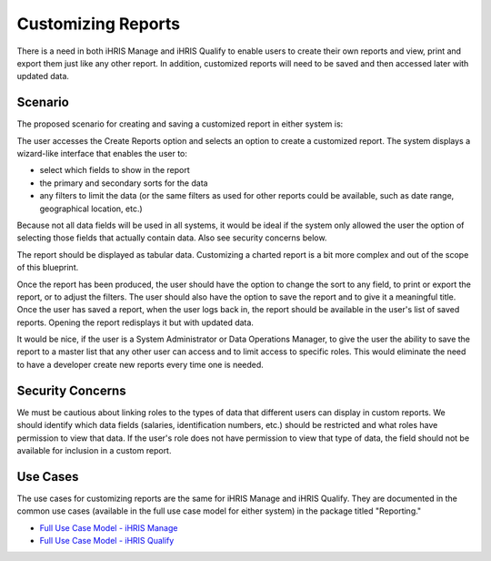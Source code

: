 Customizing Reports
===================

There is a need in both iHRIS Manage and iHRIS Qualify to enable users to create their own reports and view, print and export them just like any other report. In addition, customized reports will need to be saved and then accessed later with updated data.

Scenario
^^^^^^^^

The proposed scenario for creating and saving a customized report in either system is:

The user accesses the Create Reports option and selects an option to create a customized report. The system displays a wizard-like interface that enables the user to:

* select which fields to show in the report
* the primary and secondary sorts for the data
* any filters to limit the data (or the same filters as used for other reports could be available, such as date range, geographical location, etc.)

Because not all data fields will be used in all systems, it would be ideal if the system only allowed the user the option of selecting those fields that actually contain data. Also see security concerns below.

The report should be displayed as tabular data. Customizing a charted report is a bit more complex and out of the scope of this blueprint.

Once the report has been produced, the user should have the option to change the sort to any field, to print or export the report, or to adjust the filters. The user should also have the option to save the report and to give it a meaningful title. Once the user has saved a report, when the user logs back in, the report should be available in the user's list of saved reports. Opening the report redisplays it but with updated data.

It would be nice, if the user is a System Administrator or Data Operations Manager, to give the user the ability to save the report to a master list that any other user can access and to limit access to specific roles. This would eliminate the need to have a developer create new reports every time one is needed.

Security Concerns
^^^^^^^^^^^^^^^^^

We must be cautious about linking roles to the types of data that different users can display in custom reports. We should identify which data fields (salaries, identification numbers, etc.) should be restricted and what roles have permission to view that data. If the user's role does not have permission to view that type of data, the field should not be available for inclusion in a custom report.

Use Cases
^^^^^^^^^

The use cases for customizing reports are the same for iHRIS Manage and iHRIS Qualify. They are documented in the common use cases (available in the full use case model for either system) in the package titled "Reporting." 

* `Full Use Case Model - iHRIS Manage <http://www.capacityproject.org/hris/suite/UseCaseReport-iHRISManage.htm>`_
* `Full Use Case Model - iHRIS Qualify <http://www.capacityproject.org/hris/suite/UseCaseReport_iHRISQualify.htm>`_

